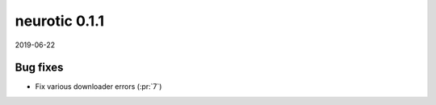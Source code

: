 .. _v0.1.1:

neurotic 0.1.1
==============

2019-06-22

Bug fixes
---------

* Fix various downloader errors
  (:pr:`7`)
